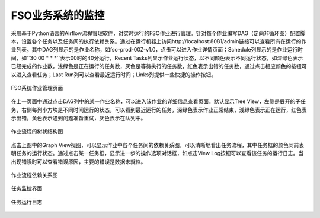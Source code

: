 ################################
FSO业务系统的监控
################################

采用基于Python语言的Airflow流程管理软件，对实时运行的FSO作业进行管理。针对每个作业编写DAG（定向非循环图）配置脚本，设置各个任务以及任务间的执行依赖关系。通过在运行机器上访问http://localhost:8081/admin链接可以查看所有在运行的作业列表。其中DAG列显示的是作业名称，如fso-prod-00Z-v1.0，点击可以进入作业详情页面；Schedule列显示的是作业运行时间，如``30 00 * * *``表示00时的40分运行，Recent Tasks列显示作业运行状态，以不同颜色表示不同运行状态，如深绿色表示已经完成的作业数，浅绿色是正在运行的任务数，灰色是等待执行的任务数，红色表示出错的任务数，通过点击相应颜色的按钮可以进入查看任务；Last Run列可以查看最近运行时间；Links列提供一些快捷的操作按钮。

.. figure:: ../images/dags.png
   :align: center

   FSO系统作业管理页面

在上一页面中通过点击DAG列中的某一作业名称，可以进入该作业的详细信息查看页面。默认显示Tree View，左侧是展开的子任务，右侧每列小方块是不同时间运行的状态，可以看到最近运行的任务，深绿色表示作业正常结束，浅绿色表示正在运行，红色表示出错，黄色表示遇到问题准备重试，灰色表示在队列中。

.. figure:: ../images/treeview.PNG
   :align: center

   作业流程的树状结构图

点击上图中的Graph View视图，可以显示作业中各个任务间的依赖关系图，可以清晰地看出任务流程，其中任务框的颜色同前表明任务的运行状态。通过点击某一任务框，显示进一步的操作选项对话框，如点击View Log按钮可以查看该任务的运行日志。当出现错误时可以查看错误原因，主要的错误是数据未就位。

.. figure:: ../images/graphview.PNG
   :align: center

   作业流程依赖关系图

.. figure:: ../images/taskdetails.PNG
   :align: center

   任务监控界面

.. figure:: ../images/tasklog.PNG
   :align: center

   任务运行日志
